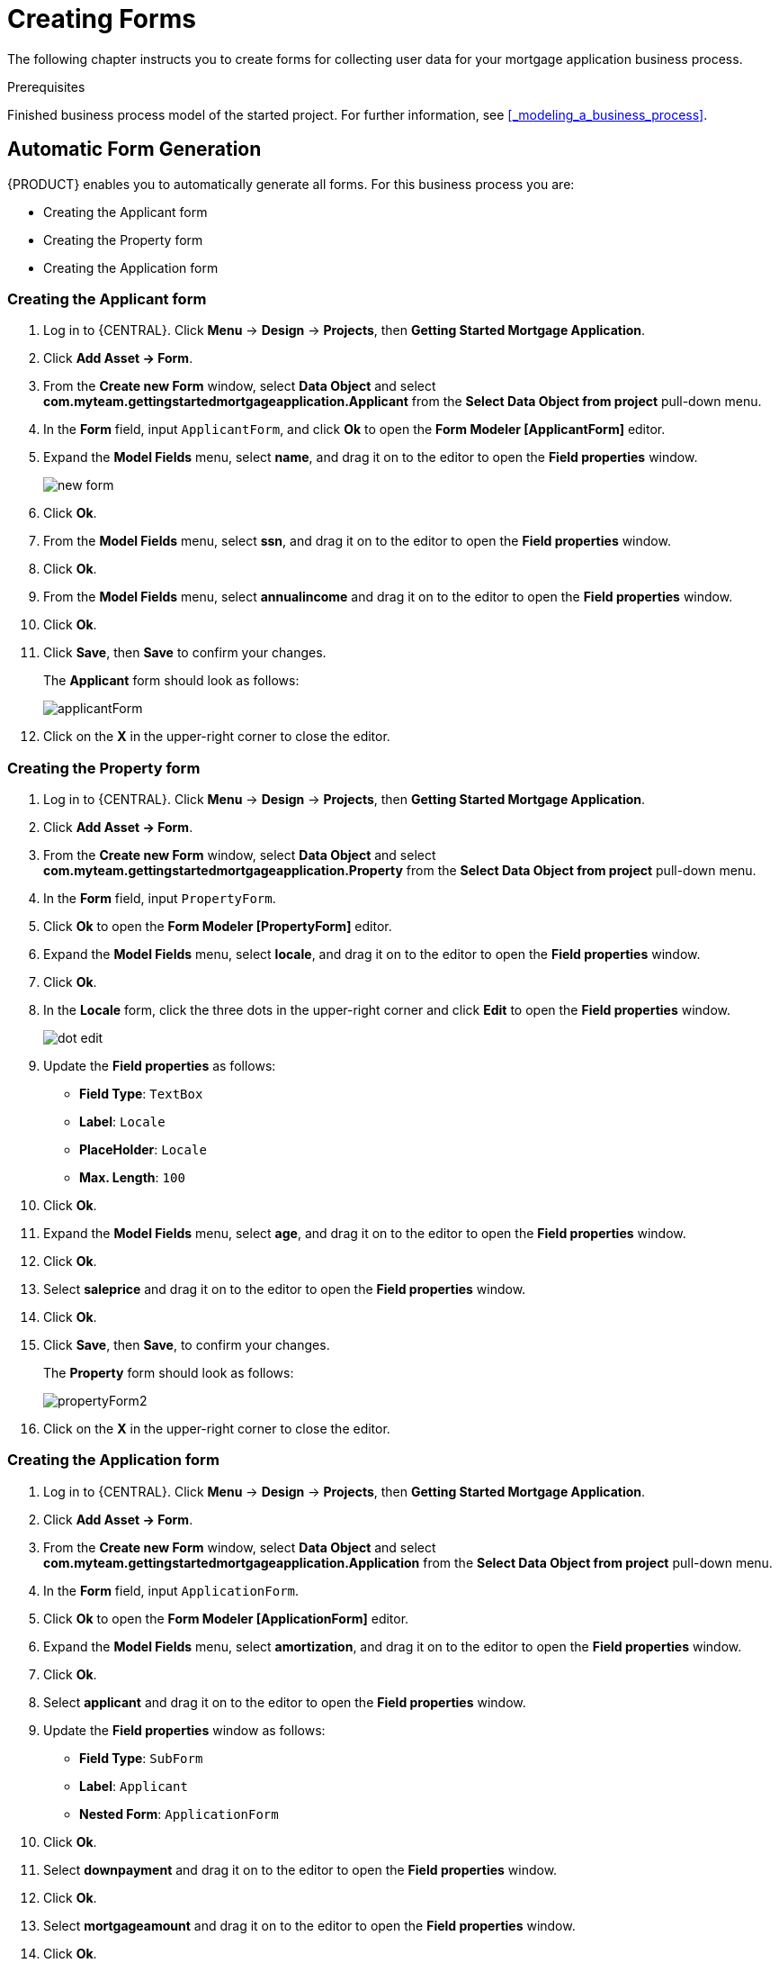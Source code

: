 [id='_creating_forms']
= Creating Forms

The following chapter instructs you to create forms for collecting user data for your mortgage application business process.

.Prerequisites

Finished business process model of the started project. For further information, see <<_modeling_a_business_process>>.

== Automatic Form Generation

{PRODUCT} enables you to automatically generate all forms. For this business process you are:

* Creating the Applicant form
* Creating the Property form
* Creating the Application form

=== Creating the Applicant form

. Log in to {CENTRAL}. Click *Menu* -> *Design* -> *Projects*, then *Getting Started Mortgage Application*.
. Click *Add Asset -> Form*.
. From the *Create new Form* window, select *Data Object* and select *com.myteam.gettingstartedmortgageapplication.Applicant* from the *Select Data Object from project* pull-down menu.
. In the *Form* field, input `ApplicantForm`, and click *Ok* to open the *Form Modeler [ApplicantForm]* editor.
. Expand the *Model Fields* menu, select *name*, and drag it on to the editor to open the *Field properties* window.
+
image::new-form.png[]

. Click *Ok*.
. From the *Model Fields* menu, select *ssn*, and drag it on to the editor to open the *Field properties* window.
. Click *Ok*.
. From the *Model Fields* menu, select *annualincome* and drag it on to the editor to open the *Field properties* window.
. Click *Ok*.
. Click *Save*, then *Save* to confirm your changes.
+
The *Applicant* form should look as follows:
+
image::applicantForm.png[]

. Click on the *X* in the upper-right corner to close the editor.

=== Creating the Property form

. Log in to {CENTRAL}. Click *Menu* -> *Design* -> *Projects*, then *Getting Started Mortgage Application*.
. Click *Add Asset -> Form*.
. From the *Create new Form* window, select *Data Object* and select *com.myteam.gettingstartedmortgageapplication.Property* from the *Select Data Object from project* pull-down menu.
. In the *Form* field, input `PropertyForm`.
. Click *Ok* to open the *Form Modeler [PropertyForm]* editor.
. Expand the *Model Fields* menu, select *locale*, and drag it on to the editor to open the *Field properties* window.
. Click *Ok*.
. In the *Locale* form, click the three dots in the upper-right corner and click *Edit* to open the *Field properties* window.
+
image::dot-edit.png[]

. Update the *Field properties* as follows:
* *Field Type*: `TextBox`
* *Label*: `Locale`
* *PlaceHolder*: `Locale`
* *Max. Length*: `100`
+
. Click *Ok*.
. Expand the *Model Fields* menu, select *age*, and drag it on to the editor to open the *Field properties* window.
. Click *Ok*.
. Select *saleprice* and drag it on to the editor to open the *Field properties* window.
. Click *Ok*.
. Click *Save*, then *Save*, to confirm your changes.
+
The *Property* form should look as follows:
+
image::propertyForm2.png[]

. Click on the *X* in the upper-right corner to close the editor.

=== Creating the Application form

. Log in to {CENTRAL}. Click *Menu* -> *Design* -> *Projects*, then *Getting Started Mortgage Application*.
. Click *Add Asset -> Form*.
. From the *Create new Form* window, select *Data Object* and select *com.myteam.gettingstartedmortgageapplication.Application* from the *Select Data Object from project* pull-down menu.
. In the *Form* field, input `ApplicationForm`.
. Click *Ok* to open the *Form Modeler [ApplicationForm]* editor.
. Expand the *Model Fields* menu, select *amortization*, and drag it on to the editor to open the *Field properties* window.
. Click *Ok*.
. Select *applicant* and drag it on to the editor to open the *Field properties* window.
. Update the *Field properties* window as follows:
* *Field Type*: `SubForm`
* *Label*: `Applicant`
* *Nested Form*: `ApplicationForm`
+
. Click *Ok*.
. Select *downpayment* and drag it on to the editor to open the *Field properties* window.
. Click *Ok*.
. Select *mortgageamount* and drag it on to the editor to open the *Field properties* window.
. Click *Ok*.
. Select *property* and drag it on to the editor to open the *Field properties* window.
. Click *Ok*.
. Scroll down to the bottom of the editor and click the three dots in the upper-right corner of the empty (*There's no selected form.)* field and click *Edit* to open the *Field properties* window.
+
image::no-form.png[]

. Update the *Field properties* as follows:
* *Field Type*: `SubForm`
* *Label*: `Property Details`
* *Nested Form*: `PropertyForm`
+
. Click *Ok*.
. Click *Save*, then *Save*, to confirm your changes.
+
The *Property* form should look as follows:
+
image::applicationForm.png[]

. Click on the *X* in the upper-right corner to close the editor.

[id='_editing_data_object_forms']
== Editing data object forms (Optional)

The following optional process shows you how to edit a data object form that you previously defined as part of this tutorial business process:

. Log in to {CENTRAL}. Click *Menu* -> *Design* -> *Projects*, then *Getting Started Mortgage Application*.
. Click the *Applicant* data object form and remove the following fields:

* *Address*
* *Credit Rating*

. Click *Save*, then click *Save* to confirm your changes.

+
The *Applicant* form should look as follows:
+
image::applicantForm.png[]
